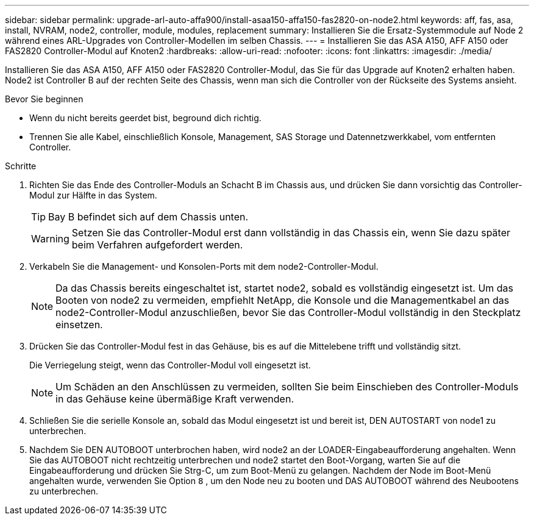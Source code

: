 ---
sidebar: sidebar 
permalink: upgrade-arl-auto-affa900/install-asaa150-affa150-fas2820-on-node2.html 
keywords: aff, fas, asa, install, NVRAM, node2, controller, module, modules, replacement 
summary: Installieren Sie die Ersatz-Systemmodule auf Node 2 während eines ARL-Upgrades von Controller-Modellen im selben Chassis. 
---
= Installieren Sie das ASA A150, AFF A150 oder FAS2820 Controller-Modul auf Knoten2
:hardbreaks:
:allow-uri-read: 
:nofooter: 
:icons: font
:linkattrs: 
:imagesdir: ./media/


[role="lead"]
Installieren Sie das ASA A150, AFF A150 oder FAS2820 Controller-Modul, das Sie für das Upgrade auf Knoten2 erhalten haben. Node2 ist Controller B auf der rechten Seite des Chassis, wenn man sich die Controller von der Rückseite des Systems ansieht.

.Bevor Sie beginnen
* Wenn du nicht bereits geerdet bist, beground dich richtig.
* Trennen Sie alle Kabel, einschließlich Konsole, Management, SAS Storage und Datennetzwerkkabel, vom entfernten Controller.


.Schritte
. Richten Sie das Ende des Controller-Moduls an Schacht B im Chassis aus, und drücken Sie dann vorsichtig das Controller-Modul zur Hälfte in das System.
+

TIP: Bay B befindet sich auf dem Chassis unten.

+

WARNING: Setzen Sie das Controller-Modul erst dann vollständig in das Chassis ein, wenn Sie dazu später beim Verfahren aufgefordert werden.

. Verkabeln Sie die Management- und Konsolen-Ports mit dem node2-Controller-Modul.
+

NOTE: Da das Chassis bereits eingeschaltet ist, startet node2, sobald es vollständig eingesetzt ist. Um das Booten von node2 zu vermeiden, empfiehlt NetApp, die Konsole und die Managementkabel an das node2-Controller-Modul anzuschließen, bevor Sie das Controller-Modul vollständig in den Steckplatz einsetzen.

. Drücken Sie das Controller-Modul fest in das Gehäuse, bis es auf die Mittelebene trifft und vollständig sitzt.
+
Die Verriegelung steigt, wenn das Controller-Modul voll eingesetzt ist.

+

NOTE: Um Schäden an den Anschlüssen zu vermeiden, sollten Sie beim Einschieben des Controller-Moduls in das Gehäuse keine übermäßige Kraft verwenden.

. Schließen Sie die serielle Konsole an, sobald das Modul eingesetzt ist und bereit ist, DEN AUTOSTART von node1 zu unterbrechen.
. Nachdem Sie DEN AUTOBOOT unterbrochen haben, wird node2 an der LOADER-Eingabeaufforderung angehalten. Wenn Sie das AUTOBOOT nicht rechtzeitig unterbrechen und node2 startet den Boot-Vorgang, warten Sie auf die Eingabeaufforderung und drücken Sie Strg-C, um zum Boot-Menü zu gelangen. Nachdem der Node im Boot-Menü angehalten wurde, verwenden Sie Option `8` , um den Node neu zu booten und DAS AUTOBOOT während des Neubootens zu unterbrechen.


